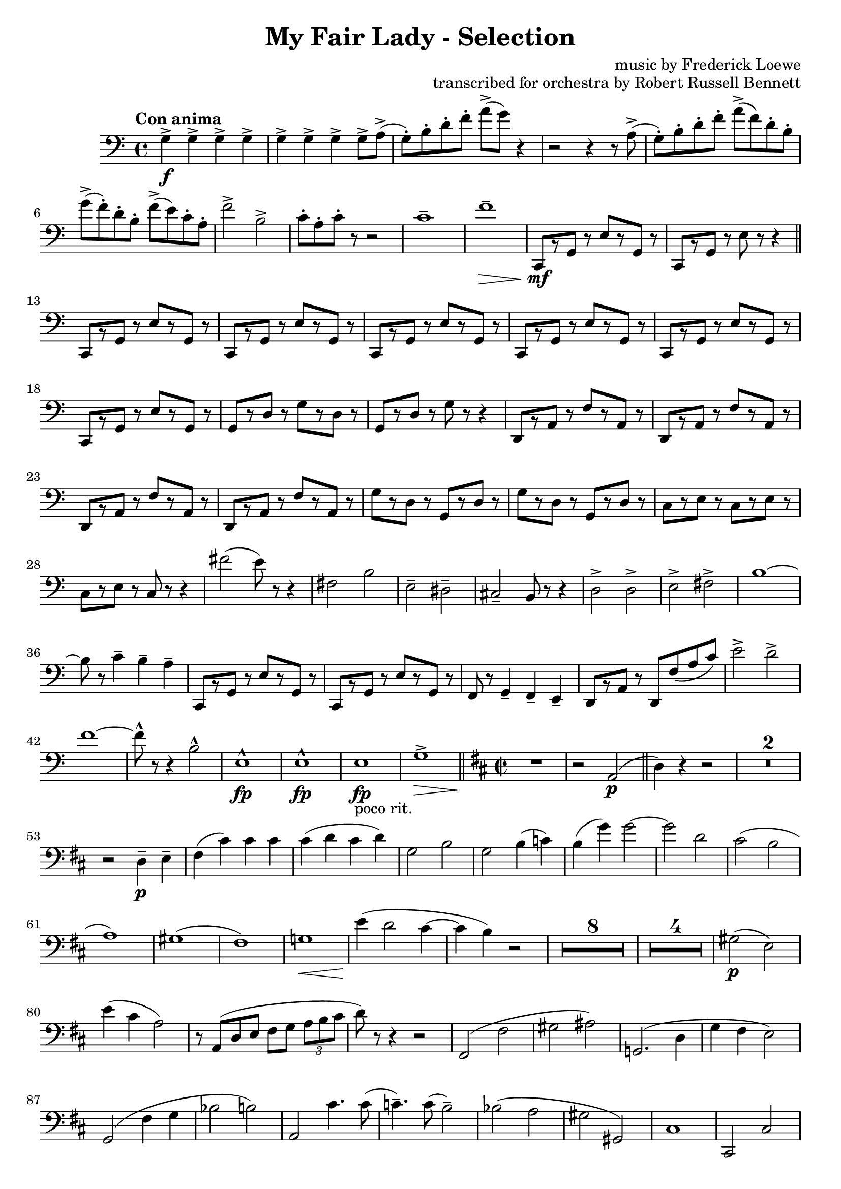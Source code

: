 \version "2.22.0"

\header {
    title = "My Fair Lady - Selection"
    composer = "music by Frederick Loewe"
    opus = "transcribed for orchestra by Robert Russell Bennett"
    tagline = ""
}

\layout {
    \context {
        \Score
        markFormatter = #format-mark-circle-barnumbers
        \override Glissando.style = #'zigzag
    }
}

bassoonone = \compressMMRests {
    \override MultiMeasureRest.expand-limit = #2
    \clef bass
    \time 4/4 \key c \major \tempo "Con anima"
    g'4->\f \repeat unfold 6 {g4->} g8-> a->(g\staccato) [b\staccato d\staccato f\staccato] a-> ([g]) r4
    r2 r4 r8 a,->(g\staccato) [b\staccato d\staccato f\staccato] a-> ([f) d\staccato b\staccato]
    g'-> [(f\staccato) d\staccato b\staccato] f'-> ([e) c\staccato a\staccato] f'2-> b,->
    c8\staccato a\staccato c\staccato r r2 c1\tenuto f\tenuto\> c,,8\!\mf [r g'] r e' [r g,] r c,8\! [r g'] r 
    e' r r4 \bar "||"
    \repeat unfold 6 {c,8\! [r g'] r e' [r g,] r} g [r d'] r g [r d] r g, [r d'] r g r r4
    \repeat unfold 4 {d,8 [r a'] r f' [r a,] r} \repeat unfold 2 {g' [r d] r g, [r d'] r}
    c [r e] r c [r e] r c [r e] r c r r4 fis'2 (e8) r r4 fis,2 b e,\tenuto dis\tenuto cis\tenuto b8 r r4 d2-> d-> 
    e-> fis-> b1~8 r c4\tenuto b\tenuto a\tenuto \repeat unfold 2 {c,,8\! [r g'] r e' [r g,] r} f8 r g4\tenuto
    f\tenuto e\tenuto d8 [r a'] r d, f' (a c) e2-> d-> f1~8\marcato r r4 b,2\marcato e,1\marcato\fp e1\marcato\fp
    e1\fp_"poco rit." g->\>  \bar "||"
    \key d \major \time 2/2 
    R1\! r2 a,2\p (\bar "||" d4) r r2 R1*2 r2 d4\p\tenuto e\tenuto fis (cis') cis cis cis (d cis d) g,2 b2
    g2 b4 (c) b (g')g2~2 d cis (b a1) gis (fis) g!1\< e'4\! (d2 cis4~4 b) r2 R1*8 R1*4 gis2\p (e) e'4 (cis a2)
    r8 a, (d e fis [g] \tuplet 3/2 {a8 b cis} d8) r r4 r2 fis,,2 (fis' gis ais) g,!2. (d'4 g fis e2) g,2 (fis'4
    g bes2 b) a,2 cis'4. cis8 (c4.\tenuto) c8 (b2\tenuto) bes2 (a gis gis,) cis1 cis,2 cis' fis2 (f e) e a, a' a,
    r2 r2 d4 (e fis b a cis d) r a (b fis d fis e d) r fis (g cis b gis2 g!)  g'4 (b, cis2) g4 (a b) r g (b d fis)
    d2\fermata a,2 (b' a) fis' (gis,) gis_"poco rit." a,4 (a') b\tenuto cis\tenuto \bar "||"
    d4\tenuto\pp r r2 R1*5 \bar "||"
    \key g \major
    \acciaccatura cis,8\mp d1-> r2 a4 (d,8) r \acciaccatura cis'8\mp d1-> r2 d4 (d,8) r r4 g'\staccato g 
    (fis\staccato) fis (f\staccato) e (ees\staccato) d2 (\glissando gis2 g!) g4 (fis8) r R1 r2 a,4 (d,8) r
    R1 r2 d'4 (d,8) r d''8\staccato r g,4\staccato g (fis\staccato) fis4 (f\staccato) e (ees\staccato) d2 d4 (a')
    d, (b') a8-> (g) g4-> R1*6 r4 a2 (ees4) d2~4~8
    % e4\staccato e\staccato a\staccato e8. cis16 d4 (fis8) r fis4 (e8) r e4\staccato e\staccato a\staccato e8. 
    % cis16 dis4 (a'8) r gis2 r4 e e (e\staccato) e (b') e, (b\staccato) cis2 (e d) d4~8 r 
    % \tuplet 3/2 {cis,8 ([b cis]} \tuplet 3/2 {d8 [cis d]} e4 cis) d8. e16 fis8. gis16 fis4 (e8) r 
    % \tuplet 3/2 {cis8 ([b cis]} \tuplet 3/2 {d8 [cis d]} e4 cis) dis8. fis16 a8. fis16 gis8. e16 d8. b16
    % a''8\staccato r e,4\tenuto e (e\staccato) e (b'\staccato) ais (a\staccato) a2. (gis4) e2.~8 r 
    % r8. e16 \tuplet 3/2 {gis8 [b cis]} eis [r16 eis,] \tuplet 3/2 {gis8 b d} dis8 r d [r16 dis] a'8 r r4 
    % r8. gis,16 \tuplet 3/2 {b8 [cis e]} fis [r16 gis,] \tuplet 3/2 {bis8 d fis} 
    % \tuplet 3/2 {e8 [gis e]} \tuplet 3/2 {cis8 [cis cis]} \tuplet 3/2 {gis8 [gis gis]} e r 
    % r8. fis16 \tuplet 3/2 {a8 [cis e]} fis [r16 fis,] \tuplet 3/2 {gis8 bis dis} e8 [r16 e] 
    % fis8 [r16 fis] cis8 [r16 cis] e8 r r4 \tuplet 3/2 {fis8 (dis b} \tuplet 3/2 {a8 fis dis} b4)
    % fis'2 (gis4~8) r
    % a,4 (b cis a8. e16 fis4 a) a2  a4 (b cis a8. e16 fis4 b) b2 r4 e e2 e4 (b') ais (a) r8 e (a cis gis4 fis)
    % r8 d (fis a gis2) r2 fis4_"morendo" (e) R1 r2 fis4 (e) fis' (eis fis gis) a1\>\fermata \bar "||"
    % \time 3/4
    % cis4->\!\ff \repeat unfold 4 {a8\staccato} b4-> \repeat unfold 4 {a8\staccato} b4-> 
    % \repeat unfold 4 {a8\staccato} b4 gis gis \bar "||"
    %  e,4\p (a fis b2.) \repeat unfold 2 {e,4 (a fis b2.)} cis4->\f a2->~2. g4\p (c a d2.)
    %  \repeat unfold 2 {g,4 (c a d2.)} e4->\f c2->~c2. gis'8->\staccato r r4 r
    % R1*3/4*6 e4-> e8-> b-> e4-> gis8\staccato-> r r4 r R1*3/4*2 fis,2. (gis4 a dis,) 
    % gis'\staccato\sf gis8\staccato\f \repeat unfold 3 {gis8\staccato}
    % gis4-> \repeat unfold 4 {gis8\staccato} gis4-> gis-> gis-> e,4\p (a fis b2.) 
    % \repeat unfold 2 {e,4 (a fis b2.)} cis4->\f fis,2->~2. d'4-> b2->~2.
    % R1*3/4 ees,2. R1*3/4 a2. e'2.~2. a2.\< (a4\staccato\marcato)\! r r
    % e'2.~2.~2.~2 e4 a,-> \repeat unfold 4 {a8\staccato}
    % \repeat unfold 3 {gis4 \repeat unfold 4 {a8\staccato}} gis4\staccato a\staccato fis!\staccato f\staccato
    % e\staccato ees\staccato d\staccato cis\staccato c\staccato b\staccato (c,\mf d \bar "||"
    % \key f \major
    % g2 a4\tenuto~4) c, (d g2 a4\tenuto~4) c, (d f2.\tenuto) e\tenuto e\tenuto d4\tenuto c (d g2 a4~4) c, (d g
    % a\tenuto) a\tenuto a (fis g c2.~4 bes\tenuto) bes\tenuto bes2. (a2.) R1*3/4*7 r8 f (f'4. e8) e2 (d4)
    % r8 ees,8 (d'4. c8) c2 (bes4) r8 des, (bes'4 a) a2. bes2. f4_"cresc." b,8 (c e f a4->) e8 (f gis a c4->) gis8 (a b c
    % e f gis a b c)
    % \time 2/2
    % R1*4 r2 d2\marcato\fp b\marcato\fp a\marcato\fp f\marcato\fp d\marcato\fp b\marcato\fp a\marcato\fp \bar "||"
    % \key c \major
    % r4 g'8\mf g a4 a8 g fis4 g8 g fis4 g8 8 4 8 8 4 8 8 e'8-> c-> a4-> g-> (a) r4 g8\mf g a4 a8 g g4 8 8 4 8 8
    % g4 g g8-> e-> c4-> e8-> c-> a4-> c8-> a-> g4-> 
    % \repeat unfold 2 {r4 g' g, g' g, g' g,8 g g4} R1*2
    % r2 g8 (e c e g a c d e b d c) c2 c4. c8 c4 c c2\<~4\staccato\! r e2~1 c2 c4. c8 g4 c e e g1~1 
    % \repeat unfold 2 {r4 g g, g' g, g' g,8 g g4} R1*2 r4 c8 (d e c g e c4)
    
    % r4 r2 r4 f'8 f f4 f8 f f4 r r2 r4 c8 c c4 c8 c c4 r r2 r4 d r d d\staccato-> r r2 r4 d8 d d4 b'8 b
    % b4 r d,2->
    % r4 g8 g a4 g8 g fis4 g8 g fis4 g8 g e4 g8 g g4 e8 e e (d c b a4 g) r4 e'8 e f4 e8 e g4 e8 e e4 d8 d c r
    % \tuplet 3/2 {b'8 (c d} e) d c b a g f e d4 (cis) c1 c c c b4\staccato r r2 \repeat unfold 4 {c'4\staccato}
    % b4\staccato r r2 g4\staccato g\staccato a\staccato a\staccato
    % c2-> b-> bes-> fis-> f1-> f-> r2 e'-> ees-> d-> c-> c-> a-> g->
    % c,4 c8 c c4 c8 c c4 c8 c c4 c8 c g'4 g8 g g4 g8 g g4 g8 g g4 g8 g \bar "||"
    % \time 4/4 
    % R1*4 r8 c,\p (des c) c'2(~ \tuplet 3/2 {4 bes g} \tuplet 3/2 {e! des bes)} \tuplet 3/2 {c4 (des ees} ees2~
    % \tuplet 3/2 {4_"dim.") d! (c} \tuplet 3/2 {a fis ees} d2.) r4 r2 r8 g'\p (a b \bar "||"
    % \key g \major \time 4/4 
    % a\tenuto) \repeat unfold 3 {a\tenuto} fis2~4 r r8 g8 (a b a\tenuto) \repeat unfold 3 {a\tenuto} a2~4 r4 r8
    % g8 (a b) r4 c r ais r b r b r c r gis g!8 r r4 fis2 b a~4 d, d2 g2 (fis4) d4~4 d2 d4 e4 fis8 (e fis e4.)
    % d4 (e8 d e2) c4 d8 (c d c4.) dis2 (d8) r r4 
    % cis2 (c4.\tenuto) r8 g'2 (fis4.)\> r8\! e2\pp c\> d2.\! r4 R1 r2 a''2\>~1\fermata \bar "||"
    % \key d \major \time 2/2 r4\! 
    % cis\staccato\ff-> r2 r4 a\f r a r b r b r a r a8 a a4 r r2 r4 d r d r d r d r d a fis d d (cis! c b2) b2
    % b1 g'2 g d4\marcato\sf r r2 R1*3 r2 fis2->~4 \repeat unfold 3 {d\staccato} a4-> r g-> r fis->
    % d''\staccato\mf d\staccato d\staccato d8\staccato d\staccato  \repeat unfold 3 {d4\staccato}
    % a\staccato \repeat unfold 3 {a\staccato} a8\staccato a\staccato \repeat unfold 3 {a4\staccato}
    % \repeat unfold 4 {a\staccato} 
    % a8\staccato a\staccato \repeat unfold 3 {a4\staccato}
    % \repeat unfold 4 {a\staccato} a8\staccato a\staccato \repeat unfold 3 {a4\staccato} a\staccato r a, r d, r r2
    % \bar "||" \key f \major
    % r4 a'\staccato\mf r a\staccato r bes\staccato r bes\staccato  r4 a\staccato r a\staccato r a\staccato 
    % bes\staccato c\staccato r4 a\staccato r a\staccato r a\staccato r bes\staccato r4 a\staccato r a\staccato r 
    % a\staccato bes\staccato c\staccato r4 bes\staccato r bes\staccato r4 c\staccato r a\staccato r4 bes\staccato r 
    % bes\staccato
    % f'\staccato-> r r d8\p e f e f4 r e d r g4.-> (f8 e) dis8\staccato e4 r d c r a'4.->\mf (g8 f4\staccato) 
    % f\staccato f\staccato f\staccato
    % c r bes r a c_"marc."\f c c \repeat unfold 3 {c8 c c4 c c c c c c} c8 c c4 c c c r r2 R1
    % \repeat unfold 2 {c4 c c c c8 c c4 c c4} \repeat unfold 4 {f4\staccato} bes2-> bes \bar"||"
    % \time 2/4 
    % R1*2/4*6 r4 fis\mf\trill (e\trill c\trill a\trill fis\trill\> e8\staccato) r\! r4
    % R1*2/4*2 r4 b''\trill (gis\trill f!\trill d\trill b\trill gis8\stopTrillSpan\staccato) 
    % r r4 R1*2/4*2 d''2-> d2-> d8->\staccato r r4 bes\fermata\ff bes\fermata \bar "||"
    % \time 2/2 
    % r4\mp \tuplet 3/2 {a8 ([f d]} \tuplet 3/2 {f [d c]} \tuplet 3/2 {d [c a]}
    % \tuplet 3/2 {c [a f]} \tuplet 3/2 {a [f d]} \tuplet 3/2 {c [e a]} \tuplet 3/2 {g [bes d]} 
    % \tuplet 3/2 {c [f a]} g) r \tuplet 3/2 {a, ([c f]} \tuplet 3/2 {g, [bes d]} \tuplet 3/2 {f, [a c]} d,) r
    % \tuplet 3/2 {f ([c a]} \tuplet 3/2 {bes [e g]} \tuplet 3/2 {a8 [c f]} \tuplet 3/2 {c [e a]}
    % \tuplet 3/2 {e [c a]} \tuplet 3/2 {c [a f]} \tuplet 3/2 {e [gis bes]} d) r 
    % \tuplet 3/2 {bes ([d e]} \tuplet 3/2 {d [f aes]}
    %  \tuplet 3/2 {e [d bes]} \tuplet 3/2 {d [bes g]} \tuplet 3/2 {fis [a c]} a) r
    % \tuplet 3/2 {e' ([d bes]} \tuplet 3/2 {c [bes g]} \tuplet 3/2 {bes [g d]} \tuplet 3/2 {c' [a fis]}
    % \tuplet 3/2 {f! [g bes]} \tuplet 3/2 {a [bes d]} \tuplet 3/2 {bes [d f]} \tuplet 3/2 {d [f a]}
    % \tuplet 3/2 {bes [f d]} bes4) des'4\fermata~4 a2 a4 a~2 a4-> a->_"rit." a2-> a4-> a-> bes2-> bes4-> bes->
    % \time 4/4 
    % a2.->\ff a4-> b2-> bes-> c8-> f,,4.\<^\marcato~2 a'8\marcato\! r r4 r2 \bar "|."
}

\score {
    \relative c {
        \bassoonone
    }
}